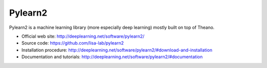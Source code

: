 Pylearn2
========

Pylearn2 is a machine learning library (more especially deep learning) mostly
built on top of Theano.

- Official web site: http://deeplearning.net/software/pylearn2/
- Source code: https://github.com/lisa-lab/pylearn2
- Installation procedure: http://deeplearning.net/software/pylearn2/#download-and-installation
- Documentation and tutorials: http://deeplearning.net/software/pylearn2/#documentation
